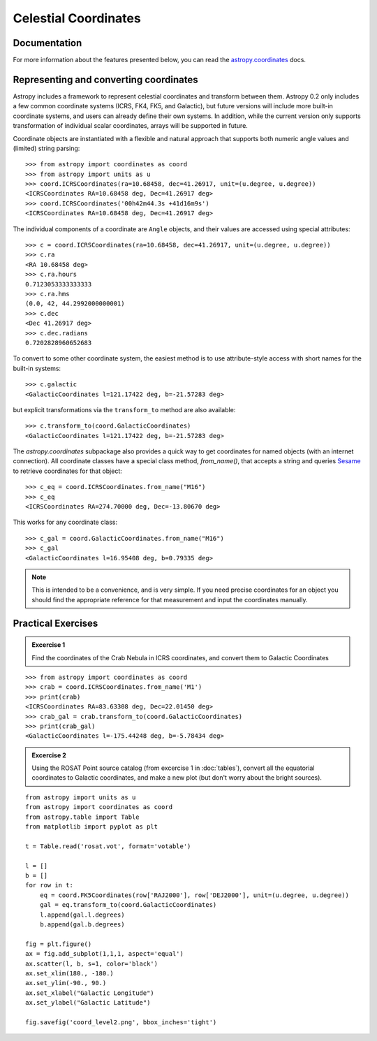 Celestial Coordinates
=====================

Documentation
-------------

For more information about the features presented below, you can read the
`astropy.coordinates <http://docs.astropy.org/en/v0.2/coordinates/index.html>`_ docs.

Representing and converting coordinates
---------------------------------------

Astropy includes a framework to represent celestial coordinates and transform
between them. Astropy 0.2 only includes a few common coordinate systems (ICRS,
FK4, FK5, and Galactic), but future versions will include more built-in
coordinate systems, and users can already define their own systems. In addition,
while the current version only supports transformation of individual scalar
coordinates, arrays will be supported in future.

Coordinate objects are instantiated with a flexible and natural approach that
supports both numeric angle values and (limited) string parsing::

    >>> from astropy import coordinates as coord
    >>> from astropy import units as u
    >>> coord.ICRSCoordinates(ra=10.68458, dec=41.26917, unit=(u.degree, u.degree))
    <ICRSCoordinates RA=10.68458 deg, Dec=41.26917 deg>
    >>> coord.ICRSCoordinates('00h42m44.3s +41d16m9s')
    <ICRSCoordinates RA=10.68458 deg, Dec=41.26917 deg>

The individual components of a coordinate are ``Angle`` objects, and their
values are accessed using special attributes::

    >>> c = coord.ICRSCoordinates(ra=10.68458, dec=41.26917, unit=(u.degree, u.degree))
    >>> c.ra
    <RA 10.68458 deg>
    >>> c.ra.hours
    0.7123053333333333
    >>> c.ra.hms
    (0.0, 42, 44.2992000000001)
    >>> c.dec
    <Dec 41.26917 deg>
    >>> c.dec.radians
    0.7202828960652683

To convert to some other coordinate system, the easiest method is to use
attribute-style access with short names for the built-in systems::

    >>> c.galactic
    <GalacticCoordinates l=121.17422 deg, b=-21.57283 deg>

but explicit transformations via the ``transform_to`` method are also
available::

    >>> c.transform_to(coord.GalacticCoordinates)
    <GalacticCoordinates l=121.17422 deg, b=-21.57283 deg>

The `astropy.coordinates` subpackage also provides a quick way to get coordinates for
named objects (with an internet connection). All coordinate classes have a
special class method, `from_name()`, that accepts a string and queries `Sesame
<http://cds.u-strasbg.fr/cgi-bin/Sesame>`_ to retrieve coordinates for that
object::

    >>> c_eq = coord.ICRSCoordinates.from_name("M16")
    >>> c_eq
    <ICRSCoordinates RA=274.70000 deg, Dec=-13.80670 deg>

This works for any coordinate class::

    >>> c_gal = coord.GalacticCoordinates.from_name("M16")
    >>> c_gal
    <GalacticCoordinates l=16.95408 deg, b=0.79335 deg>

.. note::

    This is intended to be a convenience, and is very simple. If you
    need precise coordinates for an object you should find the appropriate
    reference for that measurement and input the coordinates manually.

Practical Exercises
-------------------

.. admonition::  Excercise 1

    Find the coordinates of the Crab Nebula in ICRS coordinates, and convert
    them to Galactic Coordinates

.. raw:: html

   <p class="flip1">Click to Show/Hide Solution</p> <div class="panel1">

::

    >>> from astropy import coordinates as coord
    >>> crab = coord.ICRSCoordinates.from_name('M1')
    >>> print(crab)
    <ICRSCoordinates RA=83.63308 deg, Dec=22.01450 deg>
    >>> crab_gal = crab.transform_to(coord.GalacticCoordinates)
    >>> print(crab_gal)
    <GalacticCoordinates l=-175.44248 deg, b=-5.78434 deg>

.. raw:: html

   </div>

.. admonition::  Excercise 2

    Using the ROSAT Point source catalog (from excercise 1 in :doc:`tables`), convert all the
    equatorial coordinates to Galactic coordinates, and make a new plot (but
    don't worry about the bright sources).

.. raw:: html

   <p class="flip2">Click to Show/Hide Solution</p> <div class="panel2">

::

    from astropy import units as u
    from astropy import coordinates as coord
    from astropy.table import Table
    from matplotlib import pyplot as plt

    t = Table.read('rosat.vot', format='votable')

    l = []
    b = []
    for row in t:
        eq = coord.FK5Coordinates(row['RAJ2000'], row['DEJ2000'], unit=(u.degree, u.degree))
        gal = eq.transform_to(coord.GalacticCoordinates)
        l.append(gal.l.degrees)
        b.append(gal.b.degrees)

    fig = plt.figure()
    ax = fig.add_subplot(1,1,1, aspect='equal')
    ax.scatter(l, b, s=1, color='black')
    ax.set_xlim(180., -180.)
    ax.set_ylim(-90., 90.)
    ax.set_xlabel("Galactic Longitude")
    ax.set_ylabel("Galactic Latitude")

    fig.savefig('coord_level2.png', bbox_inches='tight')

.. image:: coord_level2.png

.. raw:: html

   </div>

